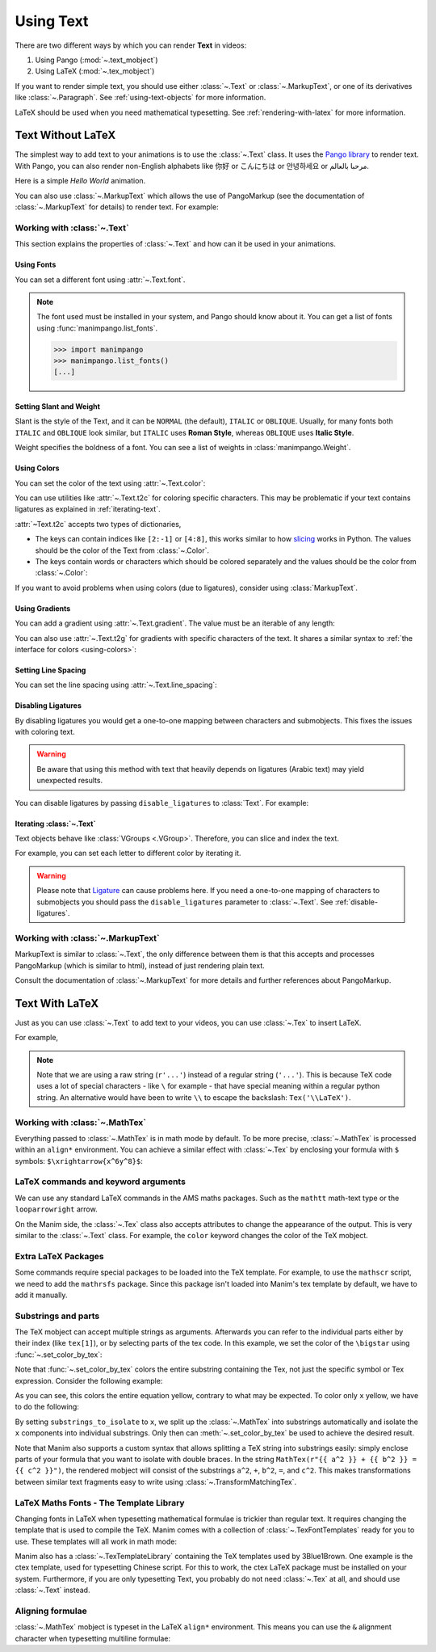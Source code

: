 ##########
Using Text
##########

There are two different ways by which you can render **Text** in videos:

1. Using Pango (:mod:`~.text_mobject`)
2. Using LaTeX (:mod:`~.tex_mobject`)

If you want to render simple text, you should use either :class:`~.Text` or
:class:`~.MarkupText`, or one of its derivatives like :class:`~.Paragraph`.
See :ref:`using-text-objects` for more information.

LaTeX should be used when you need mathematical typesetting. See
:ref:`rendering-with-latex` for more information.

.. _using-text-objects:

Text Without LaTeX
******************

The simplest way to add text to your animations is to use the :class:`~.Text`
class. It uses the `Pango library`_ to render text. With Pango, you can also
render non-English alphabets like 你好 or  こんにちは or 안녕하세요 or
مرحبا بالعالم.

Here is a simple *Hello World* animation.

.. manim:: HelloWorld
    :save_last_frame:
    :ref_classes: Text

    class HelloWorld(Scene):
        def construct(self):
            text = Text("Hello world", font_size=144)
            self.add(text)

You can also use :class:`~.MarkupText` which allows the use of PangoMarkup
(see the documentation of :class:`~.MarkupText` for details) to render text.
For example:

.. manim:: SingleLineColor
    :save_last_frame:
    :ref_classes: MarkupText

    class SingleLineColor(Scene):
        def construct(self):
            text = MarkupText(f'all in red <span fgcolor="{YELLOW}">except this</span>', color=RED)
            self.add(text)

.. _Pango library: https://pango.gnome.org

Working with :class:`~.Text`
============================

This section explains the properties of :class:`~.Text` and how can it be used
in your animations.

Using Fonts
-----------

You can set a different font using :attr:`~.Text.font`.

.. note::

    The font used must be installed in your system, and Pango should know
    about it. You can get a list of fonts using :func:`manimpango.list_fonts`.

    >>> import manimpango
    >>> manimpango.list_fonts()
    [...]


.. manim:: FontsExample
    :save_last_frame:

    class FontsExample(Scene):
        def construct(self):
            ft = Text("Noto Sans", font="Noto Sans")
            self.add(ft)

Setting Slant and Weight
------------------------
Slant is the style of the Text, and it can be ``NORMAL`` (the default),
``ITALIC`` or ``OBLIQUE``. Usually, for many fonts both ``ITALIC`` and
``OBLIQUE`` look similar, but ``ITALIC`` uses **Roman Style**, whereas
``OBLIQUE`` uses **Italic Style**.

Weight specifies the boldness of a font. You can see a list of weights in
:class:`manimpango.Weight`.

.. manim:: SlantsExample
    :save_last_frame:

    class SlantsExample(Scene):
        def construct(self):
            a = Text("Italic", slant=ITALIC)
            self.add(a)

.. manim:: DifferentWeight
    :save_last_frame:

    class DifferentWeight(Scene):
        def construct(self):
            import manimpango

            g = VGroup()
            weight_list = dict(sorted({weight: manimpango.Weight(weight).value for weight in manimpango.Weight}.items(), key=lambda x: x[1]))
            for weight in weight_list:
                g += Text(weight.name, weight=weight.name, font="Open Sans")
            self.add(g.arrange(DOWN).scale(0.5))

.. _using-colors:

Using Colors
------------

You can set the color of the text using :attr:`~.Text.color`:

.. manim:: SimpleColor
    :save_last_frame:

    class SimpleColor(Scene):
        def construct(self):
            col = Text("RED COLOR", color=RED)
            self.add(col)

You can use utilities like :attr:`~.Text.t2c` for coloring specific characters.
This may be problematic if your text contains ligatures
as explained in :ref:`iterating-text`.

:attr:`~Text.t2c` accepts two types of dictionaries,

* The keys can contain indices like ``[2:-1]`` or ``[4:8]``,
  this works similar to how `slicing <https://realpython.com/python-strings/#string-slicing>`_
  works in Python. The values should be the color of the Text from :class:`~.Color`.


* The keys contain words or characters which should be colored separately
  and the values should be the color from :class:`~.Color`:

.. manim:: Textt2cExample
    :save_last_frame:

    class Textt2cExample(Scene):
        def construct(self):
            t2cindices = Text('Hello', t2c={(1, -1): BLUE}).move_to(LEFT)
            t2cwords = Text('World',t2c={'rl':RED}).next_to(t2cindices, RIGHT)
            self.add(t2cindices, t2cwords)

If you want to avoid problems when using colors (due to ligatures), consider using
:class:`MarkupText`.


Using Gradients
---------------

You can add a gradient using :attr:`~.Text.gradient`. The value must
be an iterable of any length:

.. manim:: GradientExample
    :save_last_frame:

    class GradientExample(Scene):
        def construct(self):
            t = Text("Hello", gradient=(RED, BLUE, GREEN), font_size=96)
            self.add(t)

You can also use :attr:`~.Text.t2g` for gradients with specific
characters of the text. It shares a similar syntax to :ref:`the
interface for colors <using-colors>`:

.. manim:: t2gExample
    :save_last_frame:

    class t2gExample(Scene):
        def construct(self):
            t2gindices = Text(
                'Hello',
                t2g={
                    '[1:-1]': (RED,GREEN),
                },
            ).move_to(LEFT)
            t2gwords = Text(
                'World',
                t2g={
                    'World':(RED,BLUE),
                },
            ).next_to(t2gindices, RIGHT)
            self.add(t2gindices, t2gwords)

Setting Line Spacing
--------------------

You can set the line spacing using :attr:`~.Text.line_spacing`:

.. manim:: LineSpacing
    :save_last_frame:

    class LineSpacing(Scene):
        def construct(self):
            a = Text("Hello\nWorld", line_spacing=1)
            b = Text("Hello\nWorld", line_spacing=4)
            self.add(Group(a,b).arrange(LEFT, buff=5))


.. _disable-ligatures:

Disabling Ligatures
-------------------

By disabling ligatures you would get a one-to-one mapping between characters and
submobjects. This fixes the issues with coloring text.


.. warning::

    Be aware that using this method with text that heavily depends on
    ligatures (Arabic text) may yield unexpected results.

You can disable ligatures by passing ``disable_ligatures`` to
:class:`Text`. For example:

.. manim:: DisableLigature
    :save_last_frame:

    class DisableLigature(Scene):
        def construct(self):
            li = Text("fl ligature",font_size=96)
            nli = Text("fl ligature", disable_ligatures=True, font_size=96)
            self.add(Group(li, nli).arrange(DOWN, buff=.8))

.. _iterating-text:

Iterating :class:`~.Text`
-------------------------

Text objects behave like :class:`VGroups <.VGroup>`. Therefore, you can slice and index
the text.

For example, you can set each letter to different color by iterating it.

.. manim:: IterateColor
    :save_last_frame:

    class IterateColor(Scene):
        def construct(self):
            text = Text("Colors", font_size=96)
            for letter in text:
                letter.set_color(random_bright_color())
            self.add(text)

.. warning::

    Please note that `Ligature`_ can cause problems here. If you need a
    one-to-one mapping of characters to submobjects you should pass
    the ``disable_ligatures`` parameter to :class:`~.Text`.
    See :ref:`disable-ligatures`.

.. _Ligature: https://en.wikipedia.org/wiki/Ligature_(writing)

Working with :class:`~.MarkupText`
==================================

MarkupText is similar to :class:`~.Text`, the only difference between them is
that this accepts and processes PangoMarkup (which is similar to
html), instead of just rendering plain text.

Consult the documentation of :class:`~.MarkupText` for more details
and further references about PangoMarkup.

.. manim:: MarkupTest
    :save_last_frame:

    class MarkupTest(Scene):
        def construct(self):
            text = MarkupText(
                f'<span underline="double" underline_color="green">double green underline</span> in red text<span fgcolor="{YELLOW}"> except this</span>',
                color=RED,
                font_size=34
            )
            self.add(text)

.. _rendering-with-latex:

Text With LaTeX
***************

Just as you can use :class:`~.Text` to add text to your videos, you can
use :class:`~.Tex` to insert LaTeX.

For example,

.. manim:: HelloLaTeX
    :save_last_frame:

    class HelloLaTeX(Scene):
        def construct(self):
            tex = Tex(r"\LaTeX", font_size=144)
            self.add(tex)

.. note::

    Note that we are using a raw string (``r'...'``) instead of a regular string (``'...'``).
    This is because TeX code uses a lot of special characters - like ``\`` for example - that
    have special meaning within a regular python string. An alternative would have been to
    write ``\\`` to escape the backslash: ``Tex('\\LaTeX')``.

Working with :class:`~.MathTex`
===============================

Everything passed to :class:`~.MathTex` is in math mode by default. To be more precise,
:class:`~.MathTex` is processed within an ``align*`` environment. You can achieve a
similar effect with :class:`~.Tex` by enclosing your formula with ``$`` symbols:
``$\xrightarrow{x^6y^8}$``:

.. manim:: MathTeXDemo
    :save_last_frame:

    class MathTeXDemo(Scene):
        def construct(self):
            rtarrow0 = MathTex(r"\xrightarrow{x^6y^8}", font_size=96)
            rtarrow1 = Tex(r"$\xrightarrow{x^6y^8}$", font_size=96)

            self.add(VGroup(rtarrow0, rtarrow1).arrange(DOWN))


LaTeX commands and keyword arguments
====================================

We can use any standard LaTeX commands in the AMS maths packages. Such
as the ``mathtt`` math-text type or the ``looparrowright`` arrow.

.. manim:: AMSLaTeX
    :save_last_frame:

    class AMSLaTeX(Scene):
        def construct(self):
            tex = Tex(r'$\mathtt{H} \looparrowright$ \LaTeX', font_size=144)
            self.add(tex)

On the Manim side, the :class:`~.Tex` class also accepts attributes to
change the appearance of the output. This is very similar to the
:class:`~.Text` class. For example, the ``color`` keyword changes the
color of the TeX mobject.

.. manim:: LaTeXAttributes
    :save_last_frame:

    class LaTeXAttributes(Scene):
        def construct(self):
            tex = Tex(r'Hello \LaTeX', color=BLUE, font_size=144)
            self.add(tex)

Extra LaTeX Packages
====================

Some commands require special packages to be loaded into the TeX template.
For example, to use the ``mathscr`` script, we need to add the ``mathrsfs``
package. Since this package isn't loaded into Manim's tex template by default,
we have to add it manually.

.. manim:: AddPackageLatex
    :save_last_frame:

    class AddPackageLatex(Scene):
        def construct(self):
            myTemplate = TexTemplate()
            myTemplate.add_to_preamble(r"\usepackage{mathrsfs}")
            tex = Tex(r'$\mathscr{H} \rightarrow \mathbb{H}$}', tex_template=myTemplate, font_size=144)
            self.add(tex)

Substrings and parts
====================

The TeX mobject can accept multiple strings as arguments. Afterwards you can
refer to the individual parts either by their index (like ``tex[1]``), or by
selecting parts of the tex code. In this example, we set the color
of the ``\bigstar`` using :func:`~.set_color_by_tex`:

.. manim:: LaTeXSubstrings
    :save_last_frame:

    class LaTeXSubstrings(Scene):
        def construct(self):
            tex = Tex('Hello', r'$\bigstar$', r'\LaTeX', font_size=144)
            tex.set_color_by_tex('igsta', RED)
            self.add(tex)

Note that :func:`~.set_color_by_tex` colors the entire substring containing
the Tex, not just the specific symbol or Tex expression. Consider the following example:

.. manim:: IncorrectLaTeXSubstringColoring
    :save_last_frame:

    class IncorrectLaTeXSubstringColoring(Scene):
        def construct(self):
            equation = MathTex(
                r"e^x = x^0 + x^1 + \frac{1}{2} x^2 + \frac{1}{6} x^3 + \cdots + \frac{1}{n!} x^n + \cdots"
            )
            equation.set_color_by_tex("x", YELLOW)
            self.add(equation)

As you can see, this colors the entire equation yellow, contrary to what
may be expected. To color only ``x`` yellow, we have to do the following:

.. manim:: CorrectLaTeXSubstringColoring
    :save_last_frame:

    class CorrectLaTeXSubstringColoring(Scene):
        def construct(self):
            equation = MathTex(
                r"e^x = x^0 + x^1 + \frac{1}{2} x^2 + \frac{1}{6} x^3 + \cdots + \frac{1}{n!} x^n + \cdots",
                substrings_to_isolate="x"
            )
            equation.set_color_by_tex("x", YELLOW)
            self.add(equation)

By setting ``substrings_to_isolate`` to ``x``, we split up the
:class:`~.MathTex` into substrings automatically and isolate the ``x`` components
into individual substrings. Only then can :meth:`~.set_color_by_tex` be used
to achieve the desired result.

Note that Manim also supports a custom syntax that allows splitting
a TeX string into substrings easily: simply enclose parts of your formula
that you want to isolate with double braces. In the string
``MathTex(r"{{ a^2 }} + {{ b^2 }} = {{ c^2 }}")``, the rendered mobject
will consist of the substrings ``a^2``, ``+``, ``b^2``, ``=``, and ``c^2``.
This makes transformations between similar text fragments easy
to write using :class:`~.TransformMatchingTex`.

LaTeX Maths Fonts - The Template Library
========================================

Changing fonts in LaTeX when typesetting mathematical formulae is
trickier than regular text. It requires changing the template that is used
to compile the TeX. Manim comes with a collection of :class:`~.TexFontTemplates`
ready for you to use. These templates will all work in math mode:

.. manim:: LaTeXMathFonts
    :save_last_frame:

    class LaTeXMathFonts(Scene):
        def construct(self):
            tex = Tex(r'$x^2 + y^2 = z^2$', tex_template=TexFontTemplates.french_cursive, font_size=144)
            self.add(tex)

Manim also has a :class:`~.TexTemplateLibrary` containing the TeX
templates used by 3Blue1Brown. One example is the ctex template,
used for typesetting Chinese script. For this to work, the ctex LaTeX package
must be installed on your system. Furthermore, if you are only
typesetting Text, you probably do not need :class:`~.Tex` at all, and
should use :class:`~.Text` instead.

.. manim:: LaTeXTemplateLibrary
    :save_last_frame:

    class LaTeXTemplateLibrary(Scene):
        def construct(self):
            tex = Tex('Hello 你好 \\LaTeX', tex_template=TexTemplateLibrary.ctex, font_size=144)
            self.add(tex)


Aligning formulae
=================

:class:`~.MathTex` mobject is typeset in the LaTeX  ``align*``
environment. This means you can use the ``&`` alignment character
when typesetting multiline formulae:

.. manim:: LaTeXAlignEnvironment
    :save_last_frame:

    class LaTeXAlignEnvironment(Scene):
        def construct(self):
            tex = MathTex(r'f(x) &= 3 + 2 + 1\\ &= 5 + 1 \\ &= 6', font_size=96)
            self.add(tex)
